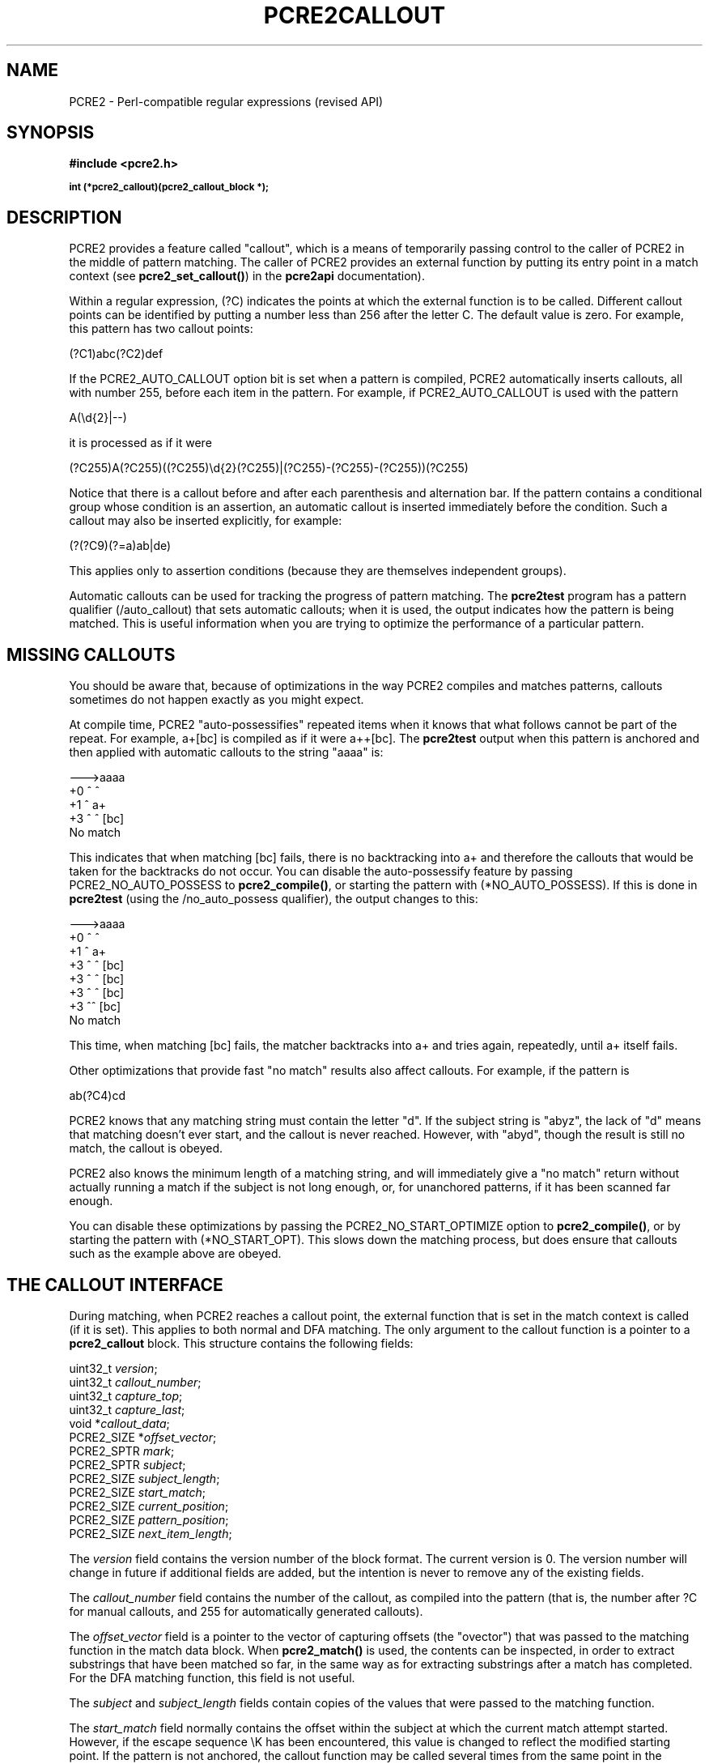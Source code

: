 .TH PCRE2CALLOUT 3 "19 October 2014" "PCRE2 10.00"
.SH NAME
PCRE2 - Perl-compatible regular expressions (revised API)
.SH SYNOPSIS
.rs
.sp
.B #include <pcre2.h>
.PP
.SM
.B int (*pcre2_callout)(pcre2_callout_block *);
.
.SH DESCRIPTION
.rs
.sp
PCRE2 provides a feature called "callout", which is a means of temporarily
passing control to the caller of PCRE2 in the middle of pattern matching. The
caller of PCRE2 provides an external function by putting its entry point in
a match context (see \fBpcre2_set_callout()\fP) in the
.\" HREF
\fBpcre2api\fP
.\"
documentation).
.P
Within a regular expression, (?C) indicates the points at which the external
function is to be called. Different callout points can be identified by putting
a number less than 256 after the letter C. The default value is zero.
For example, this pattern has two callout points:
.sp
  (?C1)abc(?C2)def
.sp
If the PCRE2_AUTO_CALLOUT option bit is set when a pattern is compiled, PCRE2
automatically inserts callouts, all with number 255, before each item in the
pattern. For example, if PCRE2_AUTO_CALLOUT is used with the pattern
.sp
  A(\ed{2}|--)
.sp
it is processed as if it were
.sp
(?C255)A(?C255)((?C255)\ed{2}(?C255)|(?C255)-(?C255)-(?C255))(?C255)
.sp
Notice that there is a callout before and after each parenthesis and
alternation bar. If the pattern contains a conditional group whose condition is
an assertion, an automatic callout is inserted immediately before the
condition. Such a callout may also be inserted explicitly, for example:
.sp
  (?(?C9)(?=a)ab|de)
.sp
This applies only to assertion conditions (because they are themselves
independent groups).
.P
Automatic callouts can be used for tracking the progress of pattern matching.
The
.\" HREF
\fBpcre2test\fP
.\"
program has a pattern qualifier (/auto_callout) that sets automatic callouts;
when it is used, the output indicates how the pattern is being matched. This is
useful information when you are trying to optimize the performance of a
particular pattern.
.
.
.SH "MISSING CALLOUTS"
.rs
.sp
You should be aware that, because of optimizations in the way PCRE2 compiles
and matches patterns, callouts sometimes do not happen exactly as you might
expect.
.P
At compile time, PCRE2 "auto-possessifies" repeated items when it knows that
what follows cannot be part of the repeat. For example, a+[bc] is compiled as
if it were a++[bc]. The \fBpcre2test\fP output when this pattern is anchored
and then applied with automatic callouts to the string "aaaa" is:
.sp
  --->aaaa
   +0 ^        ^
   +1 ^        a+
   +3 ^   ^    [bc]
  No match
.sp
This indicates that when matching [bc] fails, there is no backtracking into a+
and therefore the callouts that would be taken for the backtracks do not occur.
You can disable the auto-possessify feature by passing PCRE2_NO_AUTO_POSSESS
to \fBpcre2_compile()\fP, or starting the pattern with (*NO_AUTO_POSSESS). If
this is done in \fBpcre2test\fP (using the /no_auto_possess qualifier), the
output changes to this:
.sp
  --->aaaa
   +0 ^        ^
   +1 ^        a+
   +3 ^   ^    [bc]
   +3 ^  ^     [bc]
   +3 ^ ^      [bc]
   +3 ^^       [bc]
  No match
.sp
This time, when matching [bc] fails, the matcher backtracks into a+ and tries
again, repeatedly, until a+ itself fails.
.P
Other optimizations that provide fast "no match" results also affect callouts.
For example, if the pattern is
.sp
  ab(?C4)cd
.sp
PCRE2 knows that any matching string must contain the letter "d". If the
subject string is "abyz", the lack of "d" means that matching doesn't ever
start, and the callout is never reached. However, with "abyd", though the
result is still no match, the callout is obeyed.
.P
PCRE2 also knows the minimum length of a matching string, and will immediately
give a "no match" return without actually running a match if the subject is not
long enough, or, for unanchored patterns, if it has been scanned far enough.
.P
You can disable these optimizations by passing the PCRE2_NO_START_OPTIMIZE
option to \fBpcre2_compile()\fP, or by starting the pattern with
(*NO_START_OPT). This slows down the matching process, but does ensure that
callouts such as the example above are obeyed.
.
.
.SH "THE CALLOUT INTERFACE"
.rs
.sp
During matching, when PCRE2 reaches a callout point, the external function that
is set in the match context is called (if it is set). This applies to both
normal and DFA matching. The only argument to the callout function is a pointer
to a \fBpcre2_callout\fP block. This structure contains the following fields:
.sp
  uint32_t      \fIversion\fP;
  uint32_t      \fIcallout_number\fP;
  uint32_t      \fIcapture_top\fP;
  uint32_t      \fIcapture_last\fP;
  void         *\fIcallout_data\fP;
  PCRE2_SIZE   *\fIoffset_vector\fP;
  PCRE2_SPTR    \fImark\fP;
  PCRE2_SPTR    \fIsubject\fP;
  PCRE2_SIZE    \fIsubject_length\fP;
  PCRE2_SIZE    \fIstart_match\fP;
  PCRE2_SIZE    \fIcurrent_position\fP;
  PCRE2_SIZE    \fIpattern_position\fP;
  PCRE2_SIZE    \fInext_item_length\fP;
.sp
The \fIversion\fP field contains the version number of the block format. The
current version is 0. The version number will change in future if additional
fields are added, but the intention is never to remove any of the existing
fields.
.P
The \fIcallout_number\fP field contains the number of the callout, as compiled
into the pattern (that is, the number after ?C for manual callouts, and 255 for
automatically generated callouts).
.P
The \fIoffset_vector\fP field is a pointer to the vector of capturing offsets
(the "ovector") that was passed to the matching function in the match data
block. When \fBpcre2_match()\fP is used, the contents can be inspected, in
order to extract substrings that have been matched so far, in the same way as
for extracting substrings after a match has completed. For the DFA matching
function, this field is not useful.
.P
The \fIsubject\fP and \fIsubject_length\fP fields contain copies of the values
that were passed to the matching function.
.P
The \fIstart_match\fP field normally contains the offset within the subject at
which the current match attempt started. However, if the escape sequence \eK
has been encountered, this value is changed to reflect the modified starting
point. If the pattern is not anchored, the callout function may be called
several times from the same point in the pattern for different starting points
in the subject.
.P
The \fIcurrent_position\fP field contains the offset within the subject of the
current match pointer.
.P
When the \fBpcre2_match()\fP is used, the \fIcapture_top\fP field contains one
more than the number of the highest numbered captured substring so far. If no
substrings have been captured, the value of \fIcapture_top\fP is one. This is
always the case when the DFA functions are used, because they do not support
captured substrings.
.P
The \fIcapture_last\fP field contains the number of the most recently captured
substring. However, when a recursion exits, the value reverts to what it was
outside the recursion, as do the values of all captured substrings. If no
substrings have been captured, the value of \fIcapture_last\fP is 0. This is
always the case for the DFA matching functions.
.P
The \fIcallout_data\fP field contains a value that is passed to a matching
function specifically so that it can be passed back in callouts. It is set in
the match context when the callout is set up by calling
\fBpcre2_set_callout()\fP (see the
.\" HREF
\fBpcre2api\fP
.\"
documentation).
.P
The \fIpattern_position\fP field contains the offset to the next item to be
matched in the pattern string.
.P
The \fInext_item_length\fP field contains the length of the next item to be
matched in the pattern string. When the callout immediately precedes an
alternation bar, a closing parenthesis, or the end of the pattern, the length
is zero. When the callout precedes an opening parenthesis, the length is that
of the entire subpattern.
.P
The \fIpattern_position\fP and \fInext_item_length\fP fields are intended to
help in distinguishing between different automatic callouts, which all have the
same callout number. However, they are set for all callouts.
.P
In callouts from \fBpcre2_match()\fP the \fImark\fP field contains a pointer to
the zero-terminated name of the most recently passed (*MARK), (*PRUNE), or
(*THEN) item in the match, or NULL if no such items have been passed. Instances
of (*PRUNE) or (*THEN) without a name do not obliterate a previous (*MARK). In
callouts from the DFA matching function this field always contains NULL.
.
.
.SH "RETURN VALUES"
.rs
.sp
The external callout function returns an integer to PCRE2. If the value is
zero, matching proceeds as normal. If the value is greater than zero, matching
fails at the current point, but the testing of other matching possibilities
goes ahead, just as if a lookahead assertion had failed. If the value is less
than zero, the match is abandoned, and the matching function returns the
negative value.
.P
Negative values should normally be chosen from the set of PCRE2_ERROR_xxx
values. In particular, PCRE2_ERROR_NOMATCH forces a standard "no match"
failure. The error number PCRE2_ERROR_CALLOUT is reserved for use by callout
functions; it will never be used by PCRE2 itself.
.
.
.SH AUTHOR
.rs
.sp
.nf
Philip Hazel
University Computing Service
Cambridge CB2 3QH, England.
.fi
.
.
.SH REVISION
.rs
.sp
.nf
Last updated: 19 October 2014
Copyright (c) 1997-2014 University of Cambridge.
.fi
